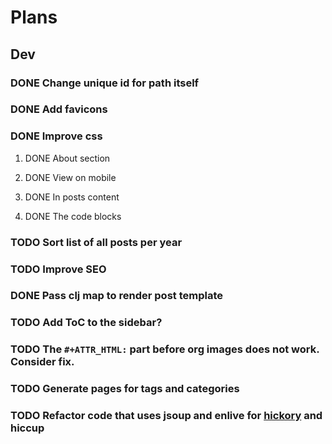 * Plans
** Dev
*** DONE Change unique id for path itself
*** DONE Add favicons
*** DONE Improve css
**** DONE About section
**** DONE View on mobile
**** DONE In posts content
**** DONE The code blocks
*** TODO Sort list of all posts per year
*** TODO Improve SEO
*** DONE Pass clj map to render post template
*** TODO Add ToC to the sidebar?
*** TODO The =#+ATTR_HTML:= part before org images does not work. Consider fix.
*** TODO Generate pages for tags and categories
*** TODO Refactor code that uses jsoup and enlive for [[https://github.com/clj-commons/hickory][hickory]] and hiccup
